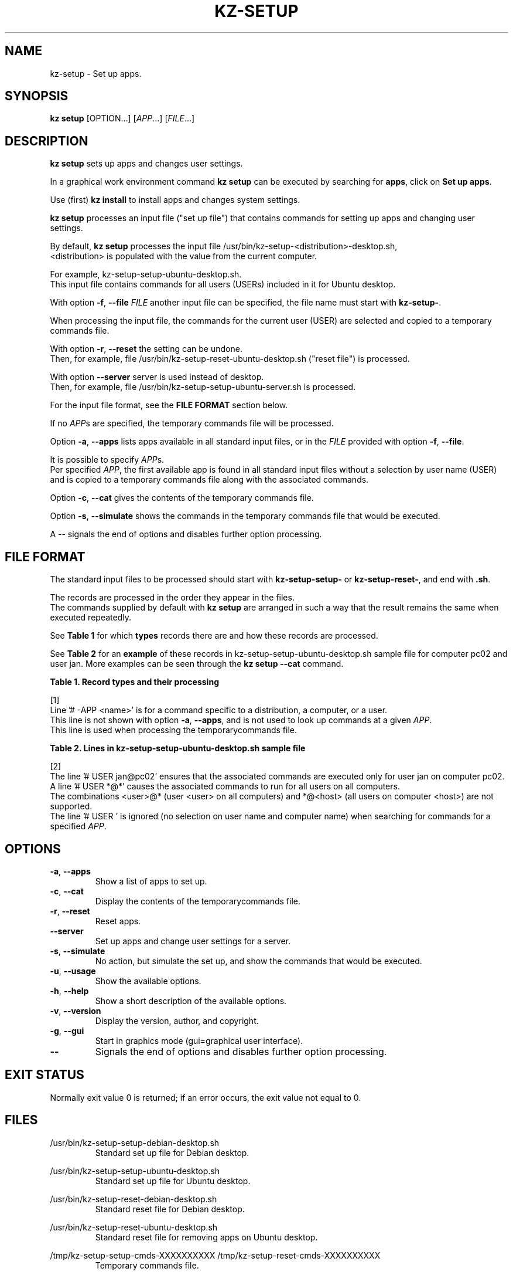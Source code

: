 .\"############################################################################
.\"# Man page for kz-setup.
.\"#
.\"# Written Karel Zimmer <info@karelzimmer.nl>, CC0 1.0 Universal
.\"# <https://creativecommons.org/publicdomain/zero/1.0>, 2023.
.\"############################################################################
.\"
.TH "KZ-SETUP" "1" "2013-2023" "kz 365" "Kz Manual"
.\"
.\"
.SH NAME
kz-setup \- Set up apps.
.\"
.\"
.SH SYNOPSIS
.B kz setup
[OPTION...] [\fIAPP\fR...] [\fIFILE\fR...]
.\"
.\"
.SH DESCRIPTION
\fBkz setup\fR sets up apps and changes user settings.
.sp
In a graphical work environment command \fBkz setup\fR can be executed by
searching for \fBapps\fR, click on \fBSet up apps\fR.
.sp
Use (first) \fBkz install\fR to install apps and changes system settings.
.sp
\fBkz setup\fR processes an input file ("set up file") that contains
commands for setting up apps and changing user settings.
.sp
By default, \fBkz setup\fR processes the input file
/usr/bin/kz-setup-<distribution>-desktop.sh,
.br
<distribution> is populated with the value from the current computer.
.sp
For example, kz-setup-setup-ubuntu-desktop.sh.
.br
This input file contains commands for all users (USERs) included in it for
Ubuntu desktop.
.sp
With option \fB-f\fR, \fB--file\fR \fIFILE\fR another input file can be
specified, the file name must start with \fBkz-setup-\fR.
.sp
When processing the input file, the commands for the current user (USER) are
selected and copied to a temporary commands file.
.sp
With option \fB-r\fR, \fB--reset\fR the setting can be undone.
.br
Then, for example, file /usr/bin/kz-setup-reset-ubuntu-desktop.sh
("reset file") is processed.
.sp
With option \fB--server\fR server is used instead of desktop.
.br
Then, for example, file /usr/bin/kz-setup-setup-ubuntu-server.sh is processed.
.sp
For the input file format, see the \fBFILE FORMAT\fR section below.
.sp
If no \fIAPP\fRs are specified, the temporary commands file will be processed.
.sp
Option \fB-a\fR, \fB--apps\fR lists apps available in all standard input files,
or in the \fIFILE\fR provided with option \fB-f\fR, \fB--file\fR.
.sp
It is possible to specify \fIAPP\fRs.
.br
Per specified \fIAPP\fR, the first available app is found in all standard input
files without a selection by user name (USER) and is copied to a temporary
commands file along with the associated commands.
.sp
Option \fB-c\fR, \fB--cat\fR gives the contents of the temporary commands file.
.sp
Option \fB-s\fR, \fB--simulate\fR shows the commands in the temporary commands
file that would be executed.
.sp
A -- signals the end of options and disables further option processing.
.\"
.\"
.SH FILE FORMAT
The standard input files to be processed should start with
\fBkz-setup-setup-\fR or \fBkz-setup-reset-\fR, and end with \fB.sh\fR.
.sp
The records are processed in the order they appear in the files.
.br
The commands supplied by default with \fBkz setup\fR are arranged in such a way
that the result remains the same when executed repeatedly.
.sp
See \fBTable 1\fR for which \fBtypes\fR records there are and how these records
are processed.
.sp
See \fBTable 2\fR for an \fBexample\fR of these records in
kz-setup-setup-ubuntu-desktop.sh sample file for computer pc02 and user jan.
More examples can be seen through the \fBkz setup --cat\fR command.
.\"
.\"
.sp
.br
.B Table 1. Record types and their processing
.TS
allbox tab(:);
lb | lb.
T{
Record type
T}:T{
Description
T}
.T&
l | l
l | l
l | l
l | l
l | l
l | l
l | l.
T{
# APP <name>
T}:T{
Contains the APP <name>.
T}
T{
# -APP <name>
T}:T{
Ditto, not always used, see [1].
T}
T{
# DESC <description>
T}:T{
Description of the APP.
T}
T{
# USER <user@host>
T}:T{
Name of the user (<user>) and computer (<host>) where the command applies.
T}
T{
.sp
T}:T{
Will be skipped (is empty).
T}
T{
#...
T}:T{
Will be skipped (is a comment).
T}
T{
Command
T}:T{
Command to set up APP <app>.
T}
.TE
.sp
.sp
.br
[1]
.br
Line '# -APP <name>' is for a command specific to a distribution, a computer,
or a user.
.br
This line is not shown with option \fB-a\fR, \fB--apps\fR, and is not used to
look up commands at a given \fIAPP\fR.
.br
This line is used when processing the temporarycommands file.
.sp
.sp
.br
.B Table 2. Lines in kz-setup-setup-ubuntu-desktop.sh sample file
.TS
box tab(:);
lb | lb.
T{
Regelsoort
T}:T{
Beschrijving
T}
.T&
- | -
l | l
l | l
l | l
l | l
l | l
l | l
l | l
l | l
l | l.
T{
#  APP google-chrome
T}:T{
Name of the APP.
T}
T{
# USER *@*
T}:T{
Command is for all users on all computers.
T}
T{
# DESC Google's webbrowser
T}:T{
Description of the APP.
T}
T{
kz-gset --addfavbef=google-chrome
T}:T{
Set up command.
T}
T{
T}:T{
Empty line.
T}
T{
# -APP gnome
T}:T{
Hidden APP gnome.
T}
T{
# DESC Desktop environment
T}:T{
Description of the APP.
T}
T{
# USER jan@pc02
T}:T{
Only set up for Jan on pc02, see [2].
T}
T{
gsettings set org.gnome.shell...
T}:T{
Set up command.
T}
.TE
.sp
.sp
.br
[2]
.br
The line '# USER jan@pc02' ensures that the associated commands are executed
only for user jan on computer pc02.
.br
A line '# USER *@*' causes the associated commands to run for all users on all
computers.
.br
The combinations <user>@* (user <user> on all computers) and *@<host> (all
users on computer <host>) are not supported.
.br
The line '# USER ' is ignored (no selection on user name and computer name)
when searching for commands for a specified \fIAPP\fR.
.\"
.\"
.sp
.SH OPTIONS
.TP
\fB-a\fR, \fB--apps\fR
Show a list of apps to set up.
.TP
\fB-c\fR, \fB--cat\fR
Display the contents of the temporarycommands file.
.TP
\fB-r\fR, \fB--reset\fR
Reset apps.
.TP
\fB--server\fR
Set up apps and change user settings for a server.
.TP
\fB-s\fR, \fB--simulate\fR
No action, but simulate the set up, and show the commands that would be
executed.
.TP
\fB-u\fR, \fB--usage\fR
Show the available options.
.TP
\fB-h\fR, \fB--help\fR
Show a short description of the available options.
.TP
\fB-v\fR, \fB--version\fR
Display the version, author, and copyright.
.TP
\fB-g\fR, \fB--gui\fR
Start in graphics mode (gui=graphical user interface).
.TP
\fB--\fR
Signals the end of options and disables further option processing.
.\"
.\"
.SH EXIT STATUS
Normally exit value 0 is returned; if an error occurs, the exit value not equal
to 0.
.\"
.\"
.SH FILES
/usr/bin/kz-setup-setup-debian-desktop.sh
.RS
Standard set up file for Debian desktop.
.RE
.sp
/usr/bin/kz-setup-setup-ubuntu-desktop.sh
.RS
Standard set up file for Ubuntu desktop.
.RE
.sp
/usr/bin/kz-setup-reset-debian-desktop.sh
.RS
Standard reset file for Debian desktop.
.RE
.sp
/usr/bin/kz-setup-reset-ubuntu-desktop.sh
.RS
Standard reset file for removing apps on Ubuntu desktop.
.RE
.sp
/tmp/kz-setup-setup-cmds-XXXXXXXXXX /tmp/kz-setup-reset-cmds-XXXXXXXXXX
.RS
Temporary commands file.
.RE
.sp
/tmp/kz-setup-setup-sims-XXXXXXXXXX /tmp/kz-setup-reset-sims-XXXXXXXXXX
.RS
Temporary simulation file.
.RE
.sp
~/Setup/Background
.RS
Set desktop wallpaper. For control. Created by kz-backup.
.RE
.sp
~/Setup/Favorites
.RS
Set favorites in the favorites bar (dash/dock). For control. Created by
kz-backup
.RE
.sp
~/Setup/Userphote
.RS
Set user photo. For control. Created by kz-backup.
.RE
.\"
.\"
.SH NOTES
.IP " 1." 4
Checklist install
.RS 4
https://karelzimmer.nl/html/en/linux.html#documents
.RE
.IP " 2." 4
Personal folder / Settings / Favorites
.RS 4
The Favorites file contains previously set favorites.
.br
Can be used to check the favorites for completeness.
.RE
.IP " 3." 4
IaC and Day 1 Operations
.RS 4
\fBkz setup\fR is mainly used for \fBIaC\fR and \fBDay 1 Operations\fR. See
\fBkz\fR(1) for an explanation.
.RE
.\"
.\"
.SH EXAMPLES
.sp
\fBkz setup\fR
.RS
Set everything in the default set up files.
.br
Starter \fBSetup apps\fR is also available for this in a graphical work
environment.
.RE
.sp
\fBkz setup google-chrome\fR
.RS
Set up Google Chrome.
.RE
.sp
\fBkz setup --reset google-chrome\fR
.RS
Reset Google Chrome.
.RE
.sp
\fBkz setup --cat google-chrome\fR
.RS
Show set up commands for Google Chrome.
.RE
.sp
\fBkz setup --cat --reset google-chrome\fR
.RS
Show reset commands for Google Chrome.
.RE
.\"
.\"
.SH AUTHOR
Written by Karel Zimmer <info@karelzimmer.nl>, CC0 1.0 Universal
<https://creativecommons.org/publicdomain/zero/1.0>, 2013-2023.
.\"
.\"
.SH SEE ALSO
\fBkz\fR(1),
\fBkz_common.sh\fR(1),
\fBkz-install\fR(1),
\fBkz-menu\fR(1),
\fBhttps://karelzimmer.nl\fR
.\"
.\"
.SH KZ
Part of the \fBkz\fR(1) package, named after its creator Karel Zimmer.
.\"
.\"
.SH AVAILABILITY
Command \fBkz setup\fR is part of the \fBkz\fR package and is available on
Karel Zimmer's website
.br
<https://karelzimmer.nl/html/en/linux.html#scripts>.
